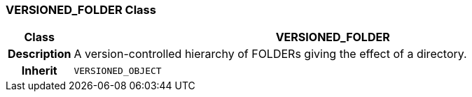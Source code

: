 === VERSIONED_FOLDER Class

[cols="^1,3,5"]
|===
h|*Class*
2+^h|*VERSIONED_FOLDER*

h|*Description*
2+a|A version-controlled hierarchy of FOLDERs giving the effect of a directory.

h|*Inherit*
2+|`VERSIONED_OBJECT`

|===
